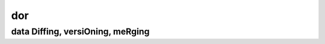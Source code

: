 ===
dor
===
---------------------------------
data Diffing, versiOning, meRging
---------------------------------
